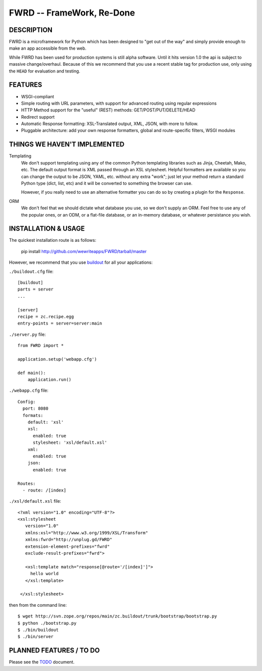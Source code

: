 FWRD -- FrameWork, Re-Done
==========================

|travis_status|_

DESCRIPTION
-----------

FWRD is a microframework for Python which has been designed to 
"get out of the way" and simply provide enough to make an app
accessible from the web.

While FWRD has been used for production systems is still alpha 
software. Until it hits version 1.0 the api is subject to massive 
change/overhaul. Because of this we recommend that you use a
recent stable tag for production use, only using the ``HEAD`` for
evaluation and testing.

FEATURES
--------

- WSGI-compliant

- Simple routing with URL parameters, with support for advanced routing using regular expressions

- HTTP Method support for the "useful" (REST) methods: GET/POST/PUT/DELETE/HEAD

- Redirect support

- Automatic Response formatting: XSL-Translated output, XML, JSON, with more to follow. 

- Pluggable architecture: add your own response formatters, global and route-specific filters, WSGI modules

THINGS WE HAVEN'T IMPLEMENTED
-----------------------------

Templating
    We don't support templating using any of the common Python templating 
    libraries such as Jinja, Cheetah, Mako, etc. The default output format 
    is XML passed through an XSL stylesheet. Helpful formatters are available 
    so you can change the output to be JSON, YAML, etc. without any extra 
    "work"; just let your method return a standard Python type (dict, list, etc) 
    and it will be converted to something the browser can use. 

    However, if you really need to use an alternative formatter you can do
    so by creating a plugin for the ``Response``.

ORM
    We don't feel that we should dictate what database you use, so we don't
    supply an ORM. Feel free to use any of the popular ones, or an ODM, or 
    a flat-file database, or an in-memory database, or whatever persistance 
    you wish.

INSTALLATION & USAGE
--------------------

The quickest installation route is as follows:

    pip install http://github.com/wewriteapps/FWRD/tarball/master

However, we recommend that you use buildout_ for all your applications:

``./buildout.cfg`` file::
    
    [buildout]
    parts = server
    ...

    [server]
    recipe = zc.recipe.egg
    entry-points = server=server:main

``./server.py`` file::

    from FWRD import *

    application.setup('webapp.cfg')

    def main():
        application.run()

``./webapp.cfg`` file::

    Config:
      port: 8080
      formats:
        default: 'xsl'
        xsl:
          enabled: true
          stylesheet: 'xsl/default.xsl'
        xml:
          enabled: true
        json:
          enabled: true

    Routes:
      - route: /[index]

``./xsl/default.xsl`` file::

    <?xml version="1.0" encoding="UTF-8"?>
    <xsl:stylesheet
       version="1.0"
       xmlns:xsl="http://www.w3.org/1999/XSL/Transform"
       xmlns:fwrd="http://unplug.gd/FWRD"
       extension-element-prefixes="fwrd"
       exclude-result-prefixes="fwrd">

       <xsl:template match="response[@route='/[index]']">
         hello world
       </xsl:template>

     </xsl:stylesheet>

then from the command line::

    $ wget http://svn.zope.org/repos/main/zc.buildout/trunk/bootstrap/bootstrap.py
    $ python ./bootstrap.py 
    $ ./bin/buildout
    $ ./bin/server


PLANNED FEATURES / TO DO
------------------------

Please see the TODO_ document.

.. _TODO: //github.com/wewriteapps/FWRD/blob/master/TODO.rst
.. _buildout: http://www.buildout.org/
.. |travis_status| image:: https://secure.travis-ci.org/wewriteapps/FWRD.png
.. _travis_status: https://secure.travis-ci.org/wewriteapps/FWRD
